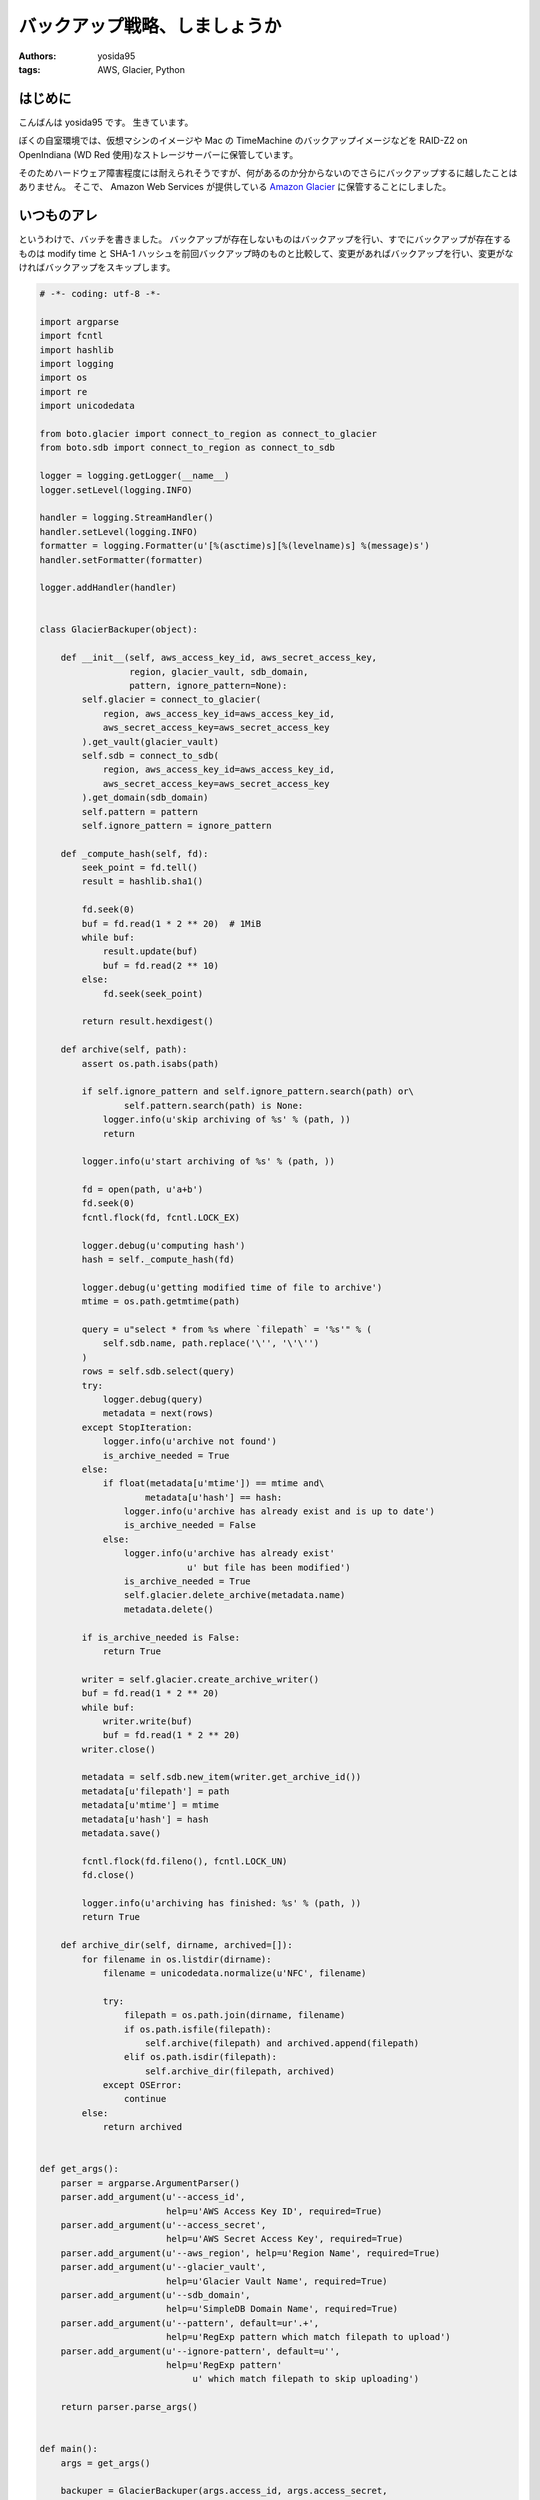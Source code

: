 バックアップ戦略、しましょうか
==============================

:authors: yosida95
:tags: AWS, Glacier, Python

はじめに
--------

こんばんは yosida95 です。
生きています。

ぼくの自室環境では、仮想マシンのイメージや Mac の TimeMachine のバックアップイメージなどを RAID-Z2 on OpenIndiana (WD Red 使用)なストレージサーバーに保管しています。

そのためハードウェア障害程度には耐えられそうですが、何があるのか分からないのでさらにバックアップするに越したことはありません。
そこで、 Amazon Web Services が提供している `Amazon Glacier <http://aws.amazon.com/jp/glacier/>`__ に保管することにしました。


いつものアレ
------------

というわけで、バッチを書きました。
バックアップが存在しないものはバックアップを行い、すでにバックアップが存在するものは modify time と SHA-1 ハッシュを前回バックアップ時のものと比較して、変更があればバックアップを行い、変更がなければバックアップをスキップします。

.. code-block:: python

   # -*- coding: utf-8 -*-

   import argparse
   import fcntl
   import hashlib
   import logging
   import os
   import re
   import unicodedata

   from boto.glacier import connect_to_region as connect_to_glacier
   from boto.sdb import connect_to_region as connect_to_sdb

   logger = logging.getLogger(__name__)
   logger.setLevel(logging.INFO)

   handler = logging.StreamHandler()
   handler.setLevel(logging.INFO)
   formatter = logging.Formatter(u'[%(asctime)s][%(levelname)s] %(message)s')
   handler.setFormatter(formatter)

   logger.addHandler(handler)


   class GlacierBackuper(object):

       def __init__(self, aws_access_key_id, aws_secret_access_key,
                    region, glacier_vault, sdb_domain,
                    pattern, ignore_pattern=None):
           self.glacier = connect_to_glacier(
               region, aws_access_key_id=aws_access_key_id,
               aws_secret_access_key=aws_secret_access_key
           ).get_vault(glacier_vault)
           self.sdb = connect_to_sdb(
               region, aws_access_key_id=aws_access_key_id,
               aws_secret_access_key=aws_secret_access_key
           ).get_domain(sdb_domain)
           self.pattern = pattern
           self.ignore_pattern = ignore_pattern

       def _compute_hash(self, fd):
           seek_point = fd.tell()
           result = hashlib.sha1()

           fd.seek(0)
           buf = fd.read(1 * 2 ** 20)  # 1MiB
           while buf:
               result.update(buf)
               buf = fd.read(2 ** 10)
           else:
               fd.seek(seek_point)

           return result.hexdigest()

       def archive(self, path):
           assert os.path.isabs(path)

           if self.ignore_pattern and self.ignore_pattern.search(path) or\
                   self.pattern.search(path) is None:
               logger.info(u'skip archiving of %s' % (path, ))
               return

           logger.info(u'start archiving of %s' % (path, ))

           fd = open(path, u'a+b')
           fd.seek(0)
           fcntl.flock(fd, fcntl.LOCK_EX)

           logger.debug(u'computing hash')
           hash = self._compute_hash(fd)

           logger.debug(u'getting modified time of file to archive')
           mtime = os.path.getmtime(path)

           query = u"select * from %s where `filepath` = '%s'" % (
               self.sdb.name, path.replace('\'', '\'\'')
           )
           rows = self.sdb.select(query)
           try:
               logger.debug(query)
               metadata = next(rows)
           except StopIteration:
               logger.info(u'archive not found')
               is_archive_needed = True
           else:
               if float(metadata[u'mtime']) == mtime and\
                       metadata[u'hash'] == hash:
                   logger.info(u'archive has already exist and is up to date')
                   is_archive_needed = False
               else:
                   logger.info(u'archive has already exist'
                               u' but file has been modified')
                   is_archive_needed = True
                   self.glacier.delete_archive(metadata.name)
                   metadata.delete()

           if is_archive_needed is False:
               return True

           writer = self.glacier.create_archive_writer()
           buf = fd.read(1 * 2 ** 20)
           while buf:
               writer.write(buf)
               buf = fd.read(1 * 2 ** 20)
           writer.close()

           metadata = self.sdb.new_item(writer.get_archive_id())
           metadata[u'filepath'] = path
           metadata[u'mtime'] = mtime
           metadata[u'hash'] = hash
           metadata.save()

           fcntl.flock(fd.fileno(), fcntl.LOCK_UN)
           fd.close()

           logger.info(u'archiving has finished: %s' % (path, ))
           return True

       def archive_dir(self, dirname, archived=[]):
           for filename in os.listdir(dirname):
               filename = unicodedata.normalize(u'NFC', filename)

               try:
                   filepath = os.path.join(dirname, filename)
                   if os.path.isfile(filepath):
                       self.archive(filepath) and archived.append(filepath)
                   elif os.path.isdir(filepath):
                       self.archive_dir(filepath, archived)
               except OSError:
                   continue
           else:
               return archived


   def get_args():
       parser = argparse.ArgumentParser()
       parser.add_argument(u'--access_id',
                           help=u'AWS Access Key ID', required=True)
       parser.add_argument(u'--access_secret',
                           help=u'AWS Secret Access Key', required=True)
       parser.add_argument(u'--aws_region', help=u'Region Name', required=True)
       parser.add_argument(u'--glacier_vault',
                           help=u'Glacier Vault Name', required=True)
       parser.add_argument(u'--sdb_domain',
                           help=u'SimpleDB Domain Name', required=True)
       parser.add_argument(u'--pattern', default=ur'.+',
                           help=u'RegExp pattern which match filepath to upload')
       parser.add_argument(u'--ignore-pattern', default=u'',
                           help=u'RegExp pattern'
                                u' which match filepath to skip uploading')

       return parser.parse_args()


   def main():
       args = get_args()

       backuper = GlacierBackuper(args.access_id, args.access_secret,
                                  args.aws_region, args.glacier_vault,
                                  args.sdb_domain,
                                  re.compile(unicode(args.pattern),
                                             re.UNICODE | re.IGNORECASE),
                                  args.ignore_pattern and
                                  re.compile(unicode(args.ignore_pattern),
                                             re.UNICODE | re.IGNORECASE))
       backuper.archive_dir(unicode(os.getcwd()))


   if __name__ == u'__main__':
       main()

Amazon Glacier
--------------

Amazon Glacier は大容量なデータを低価格で保管できるストレージサービスです。
月額 0.01USD/GB で使えます。

1ファイルをアーカイブという1単位とし、そのアーカイブを Vault という容れ物に格納する仕組みです。
ただし、アーカイブや Vault は階層構造を持てない上、もともとのファイルパスや modify time といった付加情報を保持できません。
アーカイブには一意な ID が割り当てられ、この ID によって取り出しなどの操作を行います。

そこで、同じく Amazon Web Services が提供している Amazon SimpleDB に、バックアップ元のファイルパスと modify time 、そして SHA-1 ハッシュと、それに対応するアーカイブ ID を記録しています。

また、 Amazon Glacier には「アーカイブの更新」という概念がないため、このバッチでは変更があったアーカイブについては古いものを削除した上で新たにアーカイブを作っています。
ここで注意が必要なのは、 Amazon Glacier は長期間のファイル保存を前提として作られているサービスであるため、作られてから90日経過していないアーカイブを削除すると "Early Delete" として、アーカイブサイズに応じた料金を請求されます。

Amazon Glacier のもっと詳しい特徴などについては各々調べて下さい。

最後に
------

夏休みに入ったし、 LeapMotion も手に入れたので、また近いうちに記事書きます。
